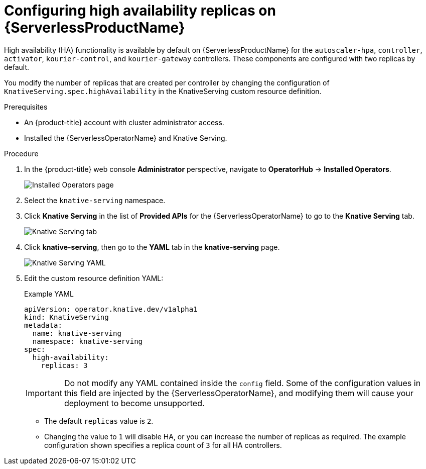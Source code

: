 // Module is included in the following assemblies:
//
// serverless/serverless-HA.adoc

[id="serverless-config-replicas_{context}"]
= Configuring high availability replicas on {ServerlessProductName}

High availability (HA) functionality is available by default on {ServerlessProductName} for the `autoscaler-hpa`, `controller`, `activator`, `kourier-control`, and `kourier-gateway` controllers. These components are configured with two replicas by default.

You modify the number of replicas that are created per controller by changing the configuration of `KnativeServing.spec.highAvailability` in the KnativeServing custom resource definition.
// This field also specifies the minimum number of _activators_ if you are using the horizontal pod autoscaler (HPA). For more information about HPA, see

.Prerequisites
* An {product-title} account with cluster administrator access.
* Installed the {ServerlessOperatorName} and Knative Serving.

.Procedure

. In the {product-title} web console *Administrator* perspective, navigate to *OperatorHub* -> *Installed Operators*.
+
image::serving-installed-operator.png[Installed Operators page]
+
. Select the `knative-serving` namespace.
+
. Click *Knative Serving* in the list of *Provided APIs* for the {ServerlessOperatorName} to go to the *Knative Serving* tab.
+
image::serving-tab-created.png[Knative Serving tab]
+
. Click *knative-serving*, then go to the *YAML* tab in the *knative-serving* page.
+
image::serving-YAML-HA.png[Knative Serving YAML]
+
. Edit the custom resource definition YAML:
+
.Example YAML
[source,yaml]
----
apiVersion: operator.knative.dev/v1alpha1
kind: KnativeServing
metadata:
  name: knative-serving
  namespace: knative-serving
spec:
  high-availability:
    replicas: 3
----
+
[IMPORTANT]
====
Do not modify any YAML contained inside the `config` field. Some of the configuration values in this field are injected by the {ServerlessOperatorName}, and modifying them will cause your deployment to become unsupported.
====
+
* The default `replicas` value is `2`.
* Changing the value to `1` will disable HA, or you can increase the number of replicas as required. The example configuration shown specifies a replica count of `3` for all HA controllers.
